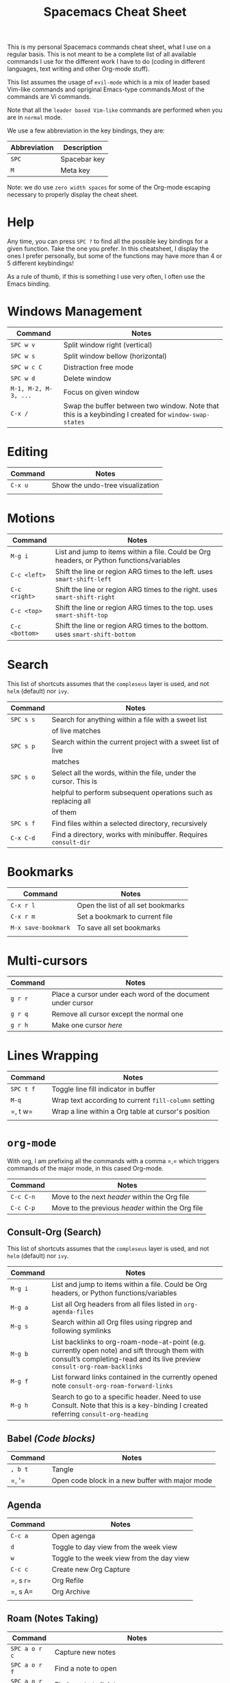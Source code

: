 #+TITLE: Spacemacs Cheat Sheet

This is my personal Spacemacs commands cheat sheet, what I use on a regular
basis. This is not meant to be a complete list of all available commands I use
for the different work I have to do (coding in different languages, text writing
and other Org-mode stuff).

This list assumes the usage of =evil-mode= which is a mix of leader based
Vim-like commands and opriginal Emacs-type commands.Most of the commands are Vi
commands.

Note that all the =leader based Vim-like= commands are performed when you are in
=normal= mode.

We use a few abbreviation in the key bindings, they are:

| Abbreviation | Description  |
|--------------+--------------|
| =SPC=        | Spacebar key |
| =M=          | Meta key     |

Note: we do use =zero width spaces= for some of the Org-mode escaping necessary
to properly display the cheat sheet.

* Help

Any time, you can press =SPC ?= to find all the possible key bindings for a
given function. Take the one you prefer. In this cheatsheet, I display the ones
I prefer personally, but some of the functions may have more than 4 or 5
different keybindings!

As a rule of thumb, if this is something I use very often, I often use the Emacs
binding.

* Windows Management

| Command              | Notes                                                                                                 |
|----------------------+-------------------------------------------------------------------------------------------------------|
| =SPC w v=            | Split window right (vertical)                                                                         |
| =SPC w s=            | Split window bellow (horizontal)                                                                      |
| =SPC w c C=          | Distraction free mode                                                                                 |
| =SPC w d=            | Delete window                                                                                         |
| =M-1, M-2, M-3, ...= | Focus on given window                                                                                 |
| =C-x /=              | Swap the buffer between two window. Note that this is a keybinding I created for =window-swap-states= |

* Editing

| Command | Notes                            |
|---------+----------------------------------|
| =C-x u= | Show the undo-tree visualization |
|         |                                  |

* Motions


| Command        | Notes                                                                                     |
|----------------+-------------------------------------------------------------------------------------------|
| =M-g i=        | List and jump to items within a file. Could be Org headers, or Python functions/variables |
| =C-c <left>=   | Shift the line or region ARG times to the left. uses =smart-shift-left=                   |
| =C-c <right>=  | Shift the line or region ARG times to the right. uses =smart-shift-right=                 |
| =C-c <top>=    | Shift the line or region ARG times to the top. uses =smart-shift-top=                     |
| =C-c <bottom>= | Shift the line or region ARG times to the bottom. uses =smart-shift-bottom=               |

* Search

This list of shortcuts assumes that the =compleseus= layer is used, and not
=helm= (default) nor =ivy=.

| Command   | Notes                                                                                     |
|-----------+-------------------------------------------------------------------------------------------|
| =SPC s s= | Search for anything within a file with a sweet list                                       |
|           | of live matches                                                                           |
| =SPC s p= | Search within the current project with a sweet list of live                               |
|           | matches                                                                                   |
| =SPC s o= | Select all the words, within the file, under the cursor. This is                          |
|           | helpful to perform subsequent operations such as replacing all                            |
|           | of them                                                                                   |
| =SPC s f= | Find files within a selected directory, recursively                                       |
| =C-x C-d= | Find a directory, works with minibuffer. Requires =consult-dir=                           |

* Bookmarks

| Command             | Notes                              |
|---------------------+------------------------------------|
| =C-x r l=           | Open the list of all set bookmarks |
| =C-x r m=           | Set a bookmark to current file     |
| =M-x save-bookmark= | To save all set bookmarks          |
|                     |                                    |
* Multi-cursors

| Command | Notes                                                       |
|---------+-------------------------------------------------------------|
| =g r r= | Place a cursor under each word of the document under cursor |
| =g r q= | Remove all cursor except the normal one                     |
| =g r h= | Make one cursor /here/                                      |

* Lines Wrapping

| Command   | Notes                                                |
|-----------+------------------------------------------------------|
| =SPC t f= | Toggle line fill indicator in buffer                 |
| =M-q=     | Wrap text according to current =fill-column= setting |
| =​, t w=   | Wrap a line within a Org table at cursor's position  |
|           |                                                      |

* =org-mode=

With org, I am prefixing all the commands with a comma =​,​= which triggers
commands of the major mode, in this cased Org-mode.

| Command   | Notes                                             |
|-----------+---------------------------------------------------|
| =C-c C-n= | Move to the next /header/ within the Org file     |
| =C-c C-p= | Move to the previous /header/ within the Org file |

** Consult-Org (Search)

This list of shortcuts assumes that the =compleseus= layer is used, and not
=helm= (default) nor =ivy=.

| Command | Notes                                                                                                                              |
|---------+------------------------------------------------------------------------------------------------------------------------------------|
| =M-g i= | List and jump to items within a file. Could be Org headers, or Python functions/variables                                          |
| =M-g a= | List all Org headers from all files listed in =org-agenda-files=                                                                   |
| =M-g s= | Search within all Org files using ripgrep and following symlinks                                                                   |
| =M-g b= | List backlinks to  org-roam-node-at-point (e.g. currently open note) and sift through them with consult’s completing-read and its live preview =consult-org-roam-backlinks= |
| =M-g f= | List forward links contained in the currently opened note =consult-org-roam-forward-links=                                         |
| =M-g h= | Search to go to a specific header. Need to use Consult. Note that this is a key-binding I created referring =consult-org-heading=  |

** Babel /(Code blocks)/

| Command | Notes                                           |
|---------+-------------------------------------------------|
| =, b t= | Tangle                                          |
| =​, '​=   | Open code block in a new buffer with major mode |

** Agenda

| Command | Notes                                     |
|---------+-------------------------------------------|
| =C-c a= | Open agenga                               |
| =d=     | Toggle to day view from the week view     |
| =w=     | Toggle to the week view from the day view |
| =C-c c= | Create new Org Capture                    |
| =​, s r= | Org Refile                                |
| =​, s A= | Org Archive                               |
|         |                                           |

** Roam (Notes Taking)

| Command       | Notes                                                                |
|---------------+----------------------------------------------------------------------|
| =SPC a o r c= | Capture new  notes                                                   |
| =SPC a o r f= | Find a note to open                                                  |
| =SPC a o r i= | Find a note to link to                                               |
| =SPC a o r l= | Toggle the org-mode buffer (where the backlinks, etc. are displayed) |
| =SPC a o r a= | Add an alias to the current node                                     |
|               |                                                                      |

** Remark

It requires to have =org-remark= installed and those key bindings defined.

| Command   | Notes                                                                              |
|-----------+------------------------------------------------------------------------------------|
| =C-c n m= | Mark a selection to add a remark. =org-remark-mark=                                |
| =C-c n l= | Mark an entire line for a remark. =org-remark-mark-line=                           |
| =C-c n o= | Open the remark file under cursor. =org-remark-open=                               |
| =C-c n ]= | Move to next remark within the file. =org-remark-view-next=                        |
| =C-c n [= | Move to previous remark within the file. =org-remark-view-previous=                |
| =C-c n r= | Only remove the highlight at point. =org-remark-remove=                            |
| =C-c n d= | Delete the highlight at point AND delete the remark note file. =org-remark-delete= |

** Todo

| Commands  | Notes                                            |
|-----------+--------------------------------------------------|
| =C-c t t= | Add a todo to header under cursor                |
| =​, p=     | Add a priority between A and C to the TODO task= |

** Tags

| Command     | Notes                    |
|-------------+--------------------------|
| =​, i t=     | Add a tag to a header    |
| =​, r t a=   | Add a tag in file header |
| =SPC a o m= | Tags view.               |
|             |                          |

When querying the tag view, you can use '+', '-' and '|' to add, remove or ask
for a choice. "+foo-bar" means "I want notes with 'foo' but not 'bar'".
"foo|bar" means "give me the notes tagged with foo or bar".

Querying tag views takes into account the tags inheritence (based on headers
levels & filetags).

[[https://orgmode.org/manual/Matching-tags-and-properties.html][Full matching documentation here.]]

** Inline Task
To enable that, you will need to enable it with:

#+begin_src elisp
(require 'org-inlinetask)
#+end_src

More information about inline task [[https://github.com/amluto/org-mode/blob/master/lisp/org-inlinetask.el][can be found here]].

| Commands    | Notes                        |
|-------------+------------------------------|
| =C-c C-x t= | Add an inline task at cursor |

** Footnotes

| Command | Notes |
|---------+-------|
| =​, i f= | Add a footnote from cursor position |

** Dates/Timestamps

| Command             | Notes                                        |
|---------------------+----------------------------------------------|
| =C-c .=             | Add minibuffer to show calendar              |
| =S-RIGHT=, =S-LEFT= | move by one day in the calendar              |
| =C-<=, =C->=        | move by one month in the calendar            |
| =RETURN=            | insert a date/timestamp for the selected day |
|                     |                                              |

** Table

| Command   | Notes                                               |
|-----------+-----------------------------------------------------|
| =​, t i r= | Create new row above cursor                         |
| =​, t w=   | Wrap a line within a Org table at cursor's position |

** Edits

| Command | Notes                               |
| =​, i l= | Add a link for the highlighted text |
|         |                                     |

** Motion

| Command   | Notes                                                                                                                             |
|-----------+-----------------------------------------------------------------------------------------------------------------------------------|
| =C-c C-n= | Move to next visible header                                                                                                       |
| =C-c C-p= | Move to previous visible header                                                                                                   |

** Visibility

| Commands | Notes                                                                         |
|----------+-------------------------------------------------------------------------------|
| =Tab=    | Local cycling of sub-headers when the cursor point to a header                |
| =S-Tab=  | Global cycling of all headers in the buffer when the cursor point to a header |

* =python-mode=

| Command | Notes |
|---------+-------|
|         |       |

* Shell

| Command | Notes                     |
|---------+---------------------------|
| =SPC '​= | Open a new shell terminal |
|         |                           |

* Magit

| Command   | Notes             |
|-----------+-------------------|
| =SPC g s= | Open Magit Status |
|           |                   |

* Themes

| Command   | Notes                     |
|-----------+---------------------------|
| =SPC T s= | Select a new theme to use |
|           |                           |

* Replacing text in several files
** With Consult
To replace all occurrences of foo with bar in your current project:

 1. Initiate a search with =SPC s f=
 2. Open =embark-act= with =M-o E=
 3. Go in edit mode with =SPC m w=
 4. Do the changes you want
 5. Save changes in all affected files with =C-x C-s=
 6. Or cancel all changes with =C-c C-k=

** With Helm
To replace all occurrences of foo with bar in your current project:

 1. Initiate a search with =SPC /= (in a project)
 2. Open =helm-ag-edit= with =C-c C-e=
 3. Go to an occurrence of =foo= and enter =iedit-mode= with =SPC s e=
 4. Change =foo= to =bar=
 5. Save the modifications and leave =helm-ag-edit= with =C-c C-c=
 6. Alternatively, discard all changes and leave =helm-ag-edit= with =C-c C-k=
